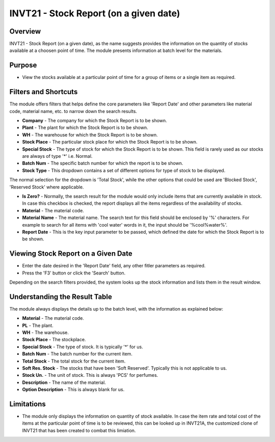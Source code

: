 INVT21 - Stock Report (on a given date)
***************************************

.. image:: invt21.PNG
    :align: center
    :scale: 65%
    :alt: INVT21 window

Overview
---------
INVT21 - Stock Report (on a given date), as the name suggests provides the information on the quantity of stocks available at a choosen point of time. The module presents information at batch level for the materials.

Purpose
-------
* View the stocks available at a particular point of time for a group of items or a single item as required.

Filters and Shortcuts
---------------------
The module offers filters that helps define the core parameters like 'Report Date' and other parameters like material code, material name, etc. to narrow down the search results.

.. image:: invt21_filters.PNG
    :align: center
    :scale: 65%
    :alt: INVT21 Filters

* **Company** - The company for which the Stock Report is to be shown.
* **Plant** - The plant for which the Stock Report is to be shown.
* **WH** - The warehouse for which the Stock Report is to be shown.
* **Stock Place** - The particular stock place for which the Stock Report is to be shown.
* **Special Stock** - The type of stock for which the Stock Report is to be shown. This field is rarely used as our stocks are always of type '*' i.e. Normal.
* **Batch Num** - The specific batch number for which the report is to be shown.
* **Stock Type** - This dropdown contains a set of different options for type of stock to be displayed.

.. image:: invt21_fitler_stocktype.png
    :align: center
    :scale: 65%
    :alt: INVT21 Filter for Stock Type

The normal selection for the dropdown is 'Total Stock', while the other options that could be used are 'Blocked Stock', 'Reserved Stock' where applicable.

* **Is Zero?** - Normally, the search result for the module would only include items that are currently available in stock. In case this checkbox is checked, the report displays all the items regardless of the availability of stocks.
* **Material** - The material code.
* **Material Name** - The material name. The search text for this field should be enclosed by '%' characters. For example to search for all items with 'cool water' words in it, the input should be '%cool%water%'.
* **Report Date** - This is the key input parameter to be passed, which defined the date for which the Stock Report is to be shown.

Viewing Stock Report on a Given Date
------------------------------------
* Enter the date desired in the 'Report Date' field, any other fitler parameters as required.
* Press the 'F3' button or click the 'Search' button.

.. image:: invt21_search.PNG
	:align: center
	:scale: 80%
	:alt: Date Shortcuts

Depending on the search filters provided, the system looks up the stock information and lists them in the result window.

Understanding the Result Table
------------------------------
The module always displays the details up to the batch level, with the information as explained below:

.. image:: invt21_result.PNG
	:align: center
	:scale: 80%
	:alt: INVT05 Results 01

* **Material** - The material code.
* **PL** - The plant.
* **WH** - The warehouse.
* **Stock Place** - The stockplace.
* **Special Stock** - The type of stock. It is typically '*' for us.
* **Batch Num** - The batch number for the current item.
* **Total Stock** - The total stock for the current item.
* **Soft Res. Stock** - The stocks that have been 'Soft Reserved'. Typically this is not applicable to us.
* **Stock Un.** - The unit of stock. This is always 'PCS' for perfumes.
* **Description** - The name of the material.
* **Option Description** - This is always blank for us.

Limitations
-----------
* The module only displays the information on quantity of stock available. In case the item rate and total cost of the items at the particular point of time is to be reviewed, this can be looked up in INVT21A, the customized clone of INVT21 that has been created to combat this limiation.
